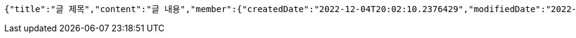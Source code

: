 [source,options="nowrap"]
----
{"title":"글 제목","content":"글 내용","member":{"createdDate":"2022-12-04T20:02:10.2376429","modifiedDate":"2022-12-04T20:02:10.2376429","id":164,"email":"azurealstn@naver.com","name":"슬로우스타터","picture":"test.jpg","role":"MEMBER","emailAuth":true,"username":"haha","shortBio":"안녕하세요!","roleKey":"ROLE_MEMBER"},"description":"글 소개","secret":true}
----